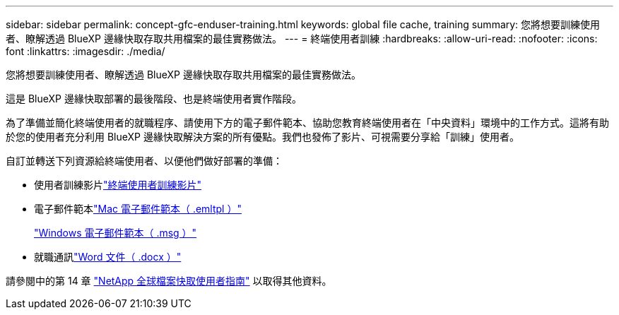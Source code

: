 ---
sidebar: sidebar 
permalink: concept-gfc-enduser-training.html 
keywords: global file cache, training 
summary: 您將想要訓練使用者、瞭解透過 BlueXP 邊緣快取存取共用檔案的最佳實務做法。 
---
= 終端使用者訓練
:hardbreaks:
:allow-uri-read: 
:nofooter: 
:icons: font
:linkattrs: 
:imagesdir: ./media/


[role="lead"]
您將想要訓練使用者、瞭解透過 BlueXP 邊緣快取存取共用檔案的最佳實務做法。

這是 BlueXP 邊緣快取部署的最後階段、也是終端使用者實作階段。

為了準備並簡化終端使用者的就職程序、請使用下方的電子郵件範本、協助您教育終端使用者在「中央資料」環境中的工作方式。這將有助於您的使用者充分利用 BlueXP 邊緣快取解決方案的所有優點。我們也發佈了影片、可視需要分享給「訓練」使用者。

自訂並轉送下列資源給終端使用者、以便他們做好部署的準備：

* 使用者訓練影片link:https://www.youtube.com/watch?v=RYvhnTz4bEA["終端使用者訓練影片"^]
* 電子郵件範本link:https://repo.cloudsync.netapp.com/gfc/Global%20File%20Cache%20Onboarding%20Email.emltpl["Mac 電子郵件範本（ .emltpl ）"]
+
link:media/Global_File_Cache_Onboarding_Email.msg["Windows 電子郵件範本（ .msg ）"]

* 就職通訊link:https://repo.cloudsync.netapp.com/gfc/Global%20File%20Cache%20Customer%20Onboarding%20-%20Draft.docx["Word 文件（ .docx ）"]


請參閱中的第 14 章 https://repo.cloudsync.netapp.com/gfc/Global%20File%20Cache%202.3.0%20User%20Guide.pdf["NetApp 全球檔案快取使用者指南"^] 以取得其他資料。
